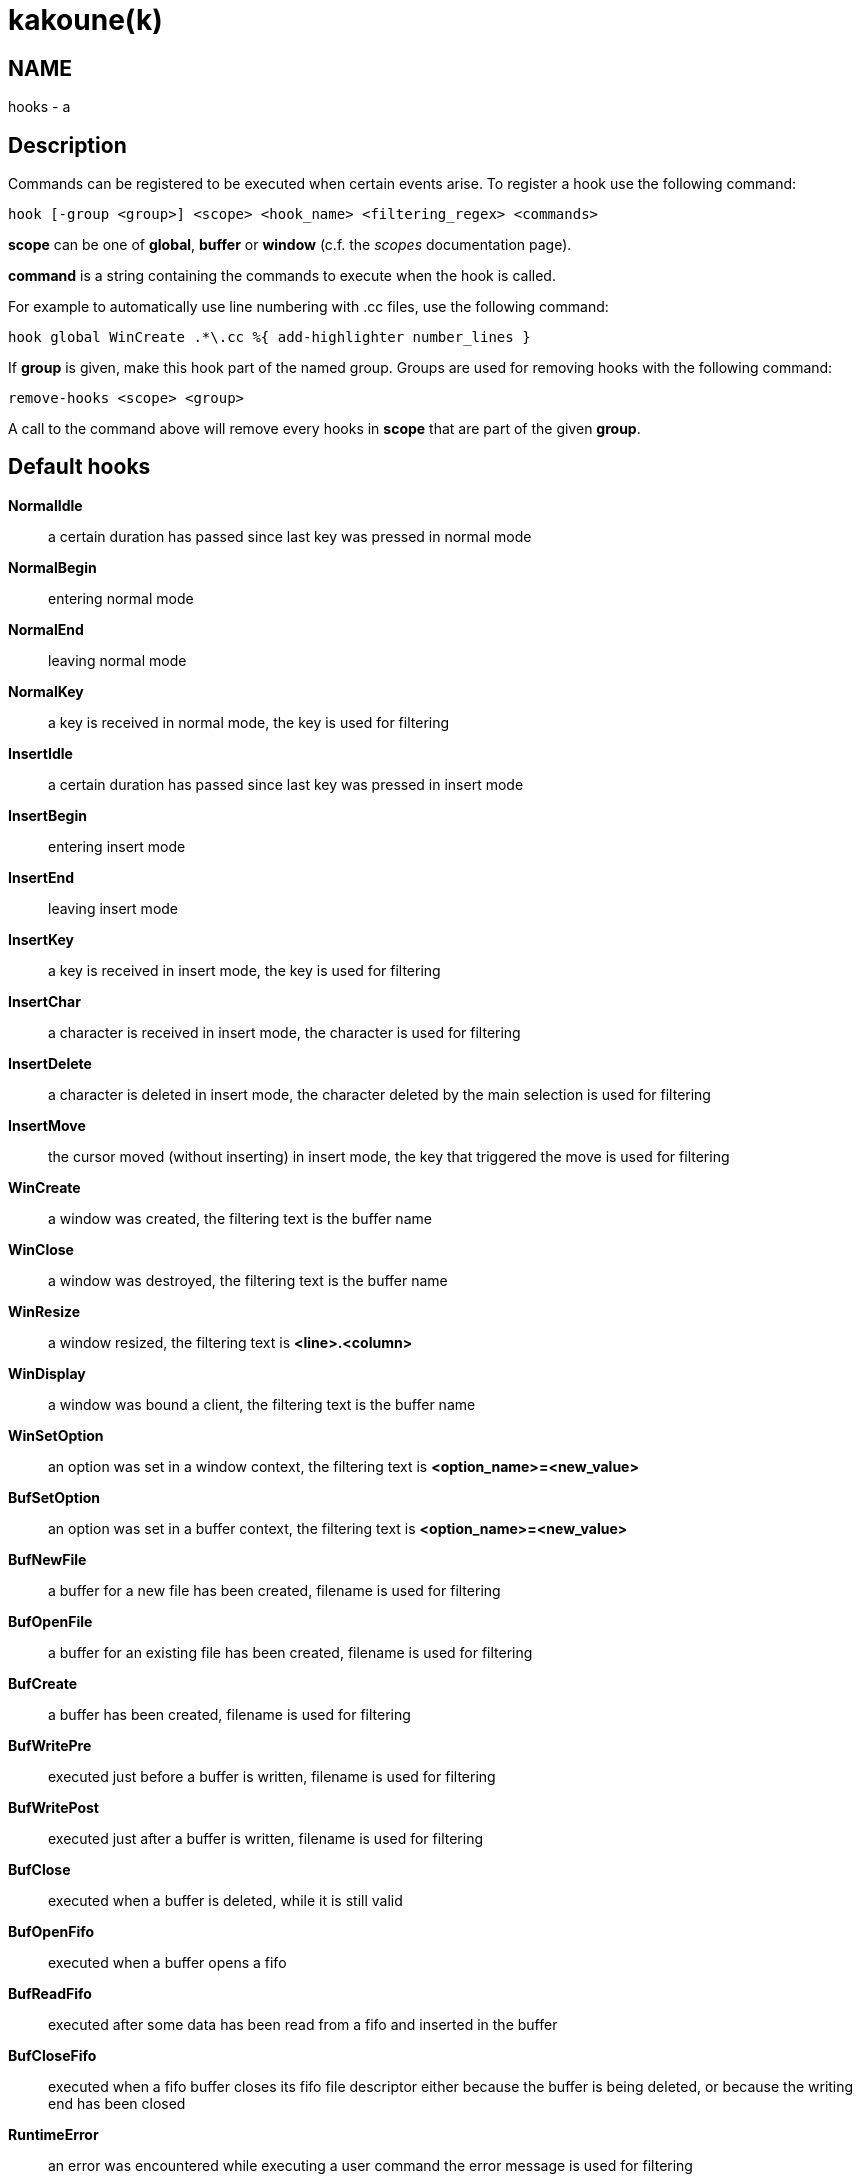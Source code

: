 kakoune(k)
==========

NAME
----
hooks - a

Description
-----------

Commands can be registered to be executed when certain events arise. To
register a hook use the following command:

----------------------------------------------------------------------
hook [-group <group>] <scope> <hook_name> <filtering_regex> <commands>
----------------------------------------------------------------------

*scope* can be one of *global*, *buffer* or *window* (c.f. the
'scopes' documentation page).

*command* is a string containing the commands to execute when the hook
is called.

For example to automatically use line numbering with .cc files, use the
following command:

----------------------------------------------------
hook global WinCreate .*\.cc %{ add-highlighter number_lines }
----------------------------------------------------

If *group* is given, make this hook part of the named group. Groups are used
for removing hooks with the following command:

-----------------------
remove-hooks <scope> <group>
-----------------------

A call to the command above will remove every hooks in *scope* that are part
of the given *group*.

Default hooks
-------------
*NormalIdle*::
	a certain duration has passed since last key was pressed in normal mode

*NormalBegin*::
	entering normal mode

*NormalEnd*::
	leaving normal mode

*NormalKey*::
	a key is received in normal mode, the key is used for filtering

*InsertIdle*::
	a certain duration has passed since last key was pressed in insert mode

*InsertBegin*::
	entering insert mode

*InsertEnd*::
	leaving insert mode

*InsertKey*::
	a key is received in insert mode, the key is used for filtering

*InsertChar*::
	a character is received in insert mode, the character is used for
	filtering

*InsertDelete*::
	a character is deleted in insert mode, the character deleted by
	the main selection is used for filtering

*InsertMove*::
	the cursor moved (without inserting) in insert mode, the key that
	triggered the move is used for filtering

*WinCreate*::
	a window was created, the filtering text is the buffer name

*WinClose*::
	a window was destroyed, the filtering text is the buffer name

*WinResize*::
	a window resized, the filtering text is *<line>.<column>*

*WinDisplay*::
	a window was bound a client, the filtering text is the buffer name

*WinSetOption*::
	an option was set in a window context, the filtering text is
	*<option_name>=<new_value>*

*BufSetOption*::
	an option was set in a buffer context, the filtering text is
	*<option_name>=<new_value>*

*BufNewFile*::
	a buffer for a new file has been created, filename is used for
	filtering

*BufOpenFile*::
	a buffer for an existing file has been created, filename is used
	for filtering

*BufCreate*::
	a buffer has been created, filename is used for filtering

*BufWritePre*::
	executed just before a buffer is written, filename is used for
	filtering

*BufWritePost*::
	executed just after a buffer is written, filename is used for filtering

*BufClose*::
	executed when a buffer is deleted, while it is still valid

*BufOpenFifo*::
	executed when a buffer opens a fifo

*BufReadFifo*::
	executed after some data has been read from a fifo and inserted in
	the buffer

*BufCloseFifo*::
	executed when a fifo buffer closes its fifo file descriptor either
	because the buffer is being deleted,
	or because the writing end has been closed

*RuntimeError*::
	an error was encountered while executing a user command the error
	message is used for filtering

*KakBegin*::
	kakoune has started, this hook is called just after reading the user
	configuration files

*KakEnd*::
	kakoune is quitting

*FocusIn*::
	on supported clients, triggered when the client gets focused. The
	filtering text is the client name

*FocusOut*::
	on supported clients, triggered when the client gets unfocused. The
	filtering text is the client name

*InsertCompletionShow*::
	Triggered when the insert completion menu gets displayed

*InsertCompletionHide*::
	Triggered when the insert completion menu gets hidden

*RawKey*::
	Triggered whenever a key is pressed by the user, the key is
	used for filtering.

When not specified, the filtering text is an empty string. Note that
some hooks will not consider underlying scopes depending on what context
they are bound to be run into, e.g. the `BufWritePost` hook is a buffer
hook, and will not consider the `window` scope.

While defining hook commands with a `%sh{}` block, you have access to
the following expansions:

* `kak_hook_param`: filtering text passed to the currently executing hook
* `kak_hook_param_capture_N`: text captured by the hook filter regex capture N

Disabling Hooks
---------------

Any normal mode command can be prefixed with `\` which will disable hook
execution for the duration for the command (including the duration of modes
the command could move to, so `\i` will disable hooks for the whole insert
session).

As autoindentation is implemented in terms of hooks, this can be used to
disable it when pasting text.

A less temporary alternative is to set the `disabled_hooks` option which
accepts a regex describing which hooks won't be executed.
For example indentation hooks can be disabled with '.*-indent'.

Finally, hook execution can be disabled while using the `exec` or `eval`
commands by using the `-no-hooks` switch.
